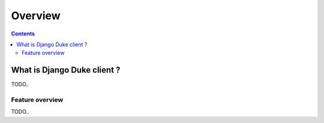 ========
Overview
========

.. contents::
   :depth: 3


What is Django Duke client ?
============================

TODO..


Feature overview
----------------

TODO..

